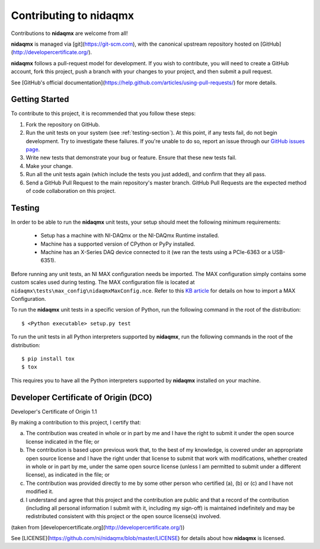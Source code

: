 Contributing to nidaqmx
=======================

Contributions to **nidaqmx** are welcome from all!

**nidaqmx** is managed via [git](https://git-scm.com), with the canonical 
upstream repository hosted on [GitHub](http://developercertificate.org/).

**nidaqmx** follows a pull-request model for development.  If you wish to
contribute, you will need to create a GitHub account, fork this project, 
push a branch with your changes to your project, and then submit a pull 
request.

See [GitHub's official documentation](https://help.github.com/articles/using-pull-requests/) 
for more details.

Getting Started
---------------

To contribute to this project, it is recommended that you follow these steps:

1. Fork the repository on GitHub.
2. Run the unit tests on your system (see :ref:`testing-section`). At
   this point, if any tests fail, do not begin development. Try to 
   investigate these failures. If you're unable to do so, report an issue
   through our `GitHub issues page <http://github.com/nidaqmx/issues>`_.
3. Write new tests that demonstrate your bug or feature. Ensure that these 
   new tests fail.
4. Make your change.
5. Run all the unit tests again (which include the tests you just added), 
   and confirm that they all pass.
6. Send a GitHub Pull Request to the main repository's master branch. GitHub 
   Pull Requests are the expected method of code collaboration on this project.

.. _testing-section:

Testing
-------

In order to be able to run the **nidaqmx** unit tests, your setup should meet
the following minimum requirements:

  - Setup has a machine with NI-DAQmx or the NI-DAQmx Runtime installed.
  - Machine has a supported version of CPython or PyPy installed.
  - Machine has an X-Series DAQ device connected to it (we ran the tests 
    using a PCIe-6363 or a USB-6351).

Before running any unit tests, an NI MAX configuration needs be imported. The
MAX configuration simply contains some custom scales used during testing. The
MAX configuration file is located at
``nidaqmx\tests\max_config\nidaqmxMaxConfig.nce``. Refer to this
`KB article <http://digital.ni.com/public.nsf/allkb/0E0D3D7C4AA8903886256B29000C9D5A>`_
for details on how to import a MAX Configuration.

To run the **nidaqmx** unit tests in a specific version of Python, run
the following command in the root of the distribution::

  $ <Python executable> setup.py test

To run the unit tests in all Python interpreters supported by **nidaqmx**, 
run the following commands in the root of the distribution::

  $ pip install tox
  $ tox
  
This requires you to have all the Python interpreters supported by 
**nidaqmx** installed on your machine.

Developer Certificate of Origin (DCO)
-------------------------------------

Developer's Certificate of Origin 1.1

By making a contribution to this project, I certify that:

(a) The contribution was created in whole or in part by me and I
    have the right to submit it under the open source license
    indicated in the file; or

(b) The contribution is based upon previous work that, to the best
    of my knowledge, is covered under an appropriate open source
    license and I have the right under that license to submit that
    work with modifications, whether created in whole or in part
    by me, under the same open source license (unless I am
    permitted to submit under a different license), as indicated
    in the file; or

(c) The contribution was provided directly to me by some other
    person who certified (a), (b) or (c) and I have not modified
    it.

(d) I understand and agree that this project and the contribution
    are public and that a record of the contribution (including all
    personal information I submit with it, including my sign-off) is
    maintained indefinitely and may be redistributed consistent with
    this project or the open source license(s) involved.

(taken from [developercertificate.org](http://developercertificate.org/))

See [LICENSE](https://github.com/ni/nidaqmx/blob/master/LICENSE)
for details about how **nidaqmx** is licensed.
